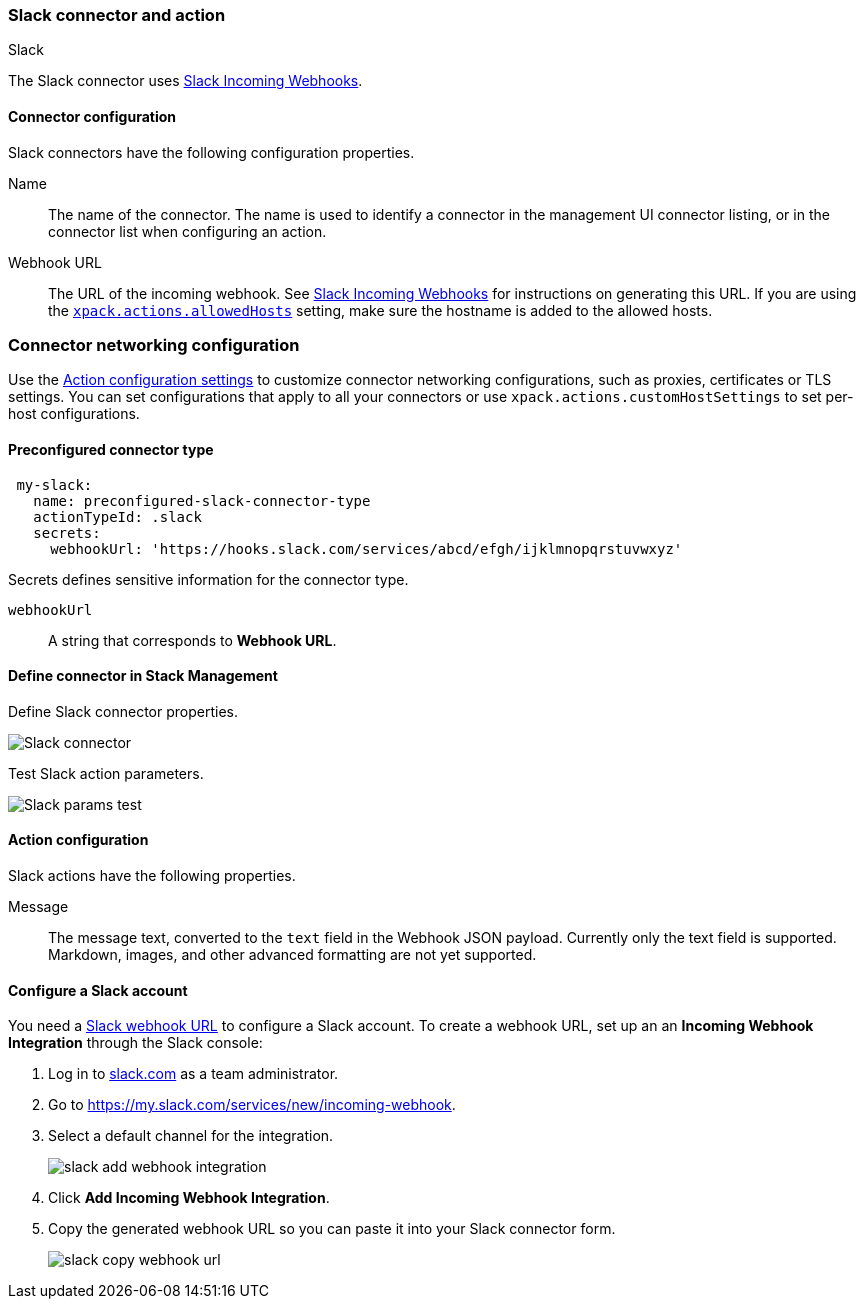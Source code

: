 [role="xpack"]
[[slack-action-type]]
=== Slack connector and action
++++
<titleabbrev>Slack</titleabbrev>
++++

The Slack connector uses https://api.slack.com/incoming-webhooks[Slack Incoming Webhooks].

[float]
[[slack-connector-configuration]]
==== Connector configuration

Slack connectors have the following configuration properties.

Name::      The name of the connector. The name is used to identify a  connector in the management UI connector listing, or in the connector list when configuring an action.
Webhook URL::   The URL of the incoming webhook. See https://api.slack.com/messaging/webhooks#getting_started[Slack Incoming Webhooks] for instructions on generating this URL. If you are using the <<action-settings, `xpack.actions.allowedHosts`>> setting, make sure the hostname is added to the allowed hosts.

[float]
=== Connector networking configuration

Use the <<action-settings, Action configuration settings>> to customize connector networking configurations, such as proxies, certificates or TLS settings. You can set configurations that apply to all your connectors or use `xpack.actions.customHostSettings` to set per-host configurations.

[float]
[[Preconfigured-slack-configuration]]
==== Preconfigured connector type

[source,text]
--
 my-slack:
   name: preconfigured-slack-connector-type
   actionTypeId: .slack
   secrets:
     webhookUrl: 'https://hooks.slack.com/services/abcd/efgh/ijklmnopqrstuvwxyz'
--

Secrets defines sensitive information for the connector type.

`webhookUrl`:: A string that corresponds to *Webhook URL*.

[float]
[[define-slack-ui]]
==== Define connector in Stack Management

Define Slack connector properties.

[role="screenshot"]
image::management/connectors/images/slack-connector.png[Slack connector]

Test Slack action parameters.

[role="screenshot"]
image::management/connectors/images/slack-params-test.png[Slack params test]

[float]
[[slack-action-configuration]]
==== Action configuration

Slack actions have the following properties.

Message::   The message	text, converted to the `text` field in the Webhook JSON payload. Currently only the text field is supported. Markdown, images, and other advanced formatting are not yet supported.

[float]
[[configuring-slack]]
==== Configure a Slack account

You need a https://api.slack.com/incoming-webhooks[Slack webhook URL] to 
configure a Slack account. To create a webhook
URL, set up an an **Incoming Webhook Integration** through the Slack console:

. Log in to http://slack.com[slack.com] as a team administrator.
. Go to https://my.slack.com/services/new/incoming-webhook.
. Select a default channel for the integration.
+
image::images/slack-add-webhook-integration.png[]
. Click *Add Incoming Webhook Integration*.
. Copy the generated webhook URL so you can paste it into your Slack connector form.
+
image::images/slack-copy-webhook-url.png[]
